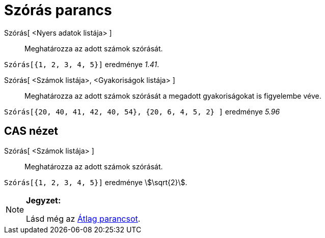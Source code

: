 = Szórás parancs
:page-en: commands/SD
ifdef::env-github[:imagesdir: /hu/modules/ROOT/assets/images]

Szórás[ <Nyers adatok listája> ]::
  Meghatározza az adott számok szórását.

[EXAMPLE]
====

`++Szórás[{1, 2, 3, 4, 5}]++` eredménye _1.41_.

====

Szórás[ <Számok listája>, <Gyakoriságok listája> ]::
  Meghatározza az adott számok szórását a megadott gyakoriságokat is figyelembe véve.

[EXAMPLE]
====

`++Szórás[{20, 40, 41, 42, 40, 54}, {20, 6, 4, 5, 2} ]++` eredménye _5.96_

====

== CAS nézet

Szórás[ <Számok listája> ]::
  Meghatározza az adott számok szórását.

[EXAMPLE]
====

`++Szórás[{1, 2, 3, 4, 5}]++` eredménye stem:[\sqrt{2}].

====

[NOTE]
====

*Jegyzet:*

Lásd még az xref:/commands/Átlag.adoc[Átlag parancsot].

====
